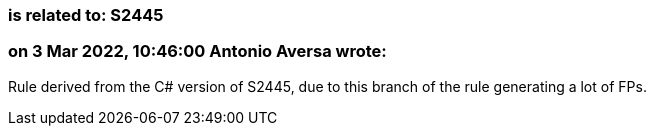 === is related to: S2445

=== on 3 Mar 2022, 10:46:00 Antonio Aversa wrote:
Rule derived from the C# version of S2445, due to this branch of the rule generating a lot of FPs. 

